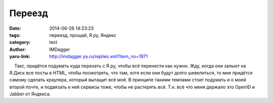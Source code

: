Переезд
=======
:date: 2014-06-26 14:23:23
:tags: переезд, прощай, Я.ру, Яндекс
:category: text
:author: IMDagger
:yaru-link: http://imdagger.ya.ru/replies.xml?item_no=1971

    Такс, придётся подумать куда перехать с Я.ру, чтобы всё перенести
как нужно. Жду, когда они зальют на Я.Диск все посты в HTML, чтобы
посмотреть, что там, хотя если они будут долго шевелиться, то мне
придётся самому сделать краулера, который вытащит всё моё. В принципе
такими темпами стоит подумать и о моей второй почте, и подвязать к ней
сервисы тоже, чтобы не растерять всё. Т.к. всё что меня держало это
OpenID и Jabber от Яндекса.

